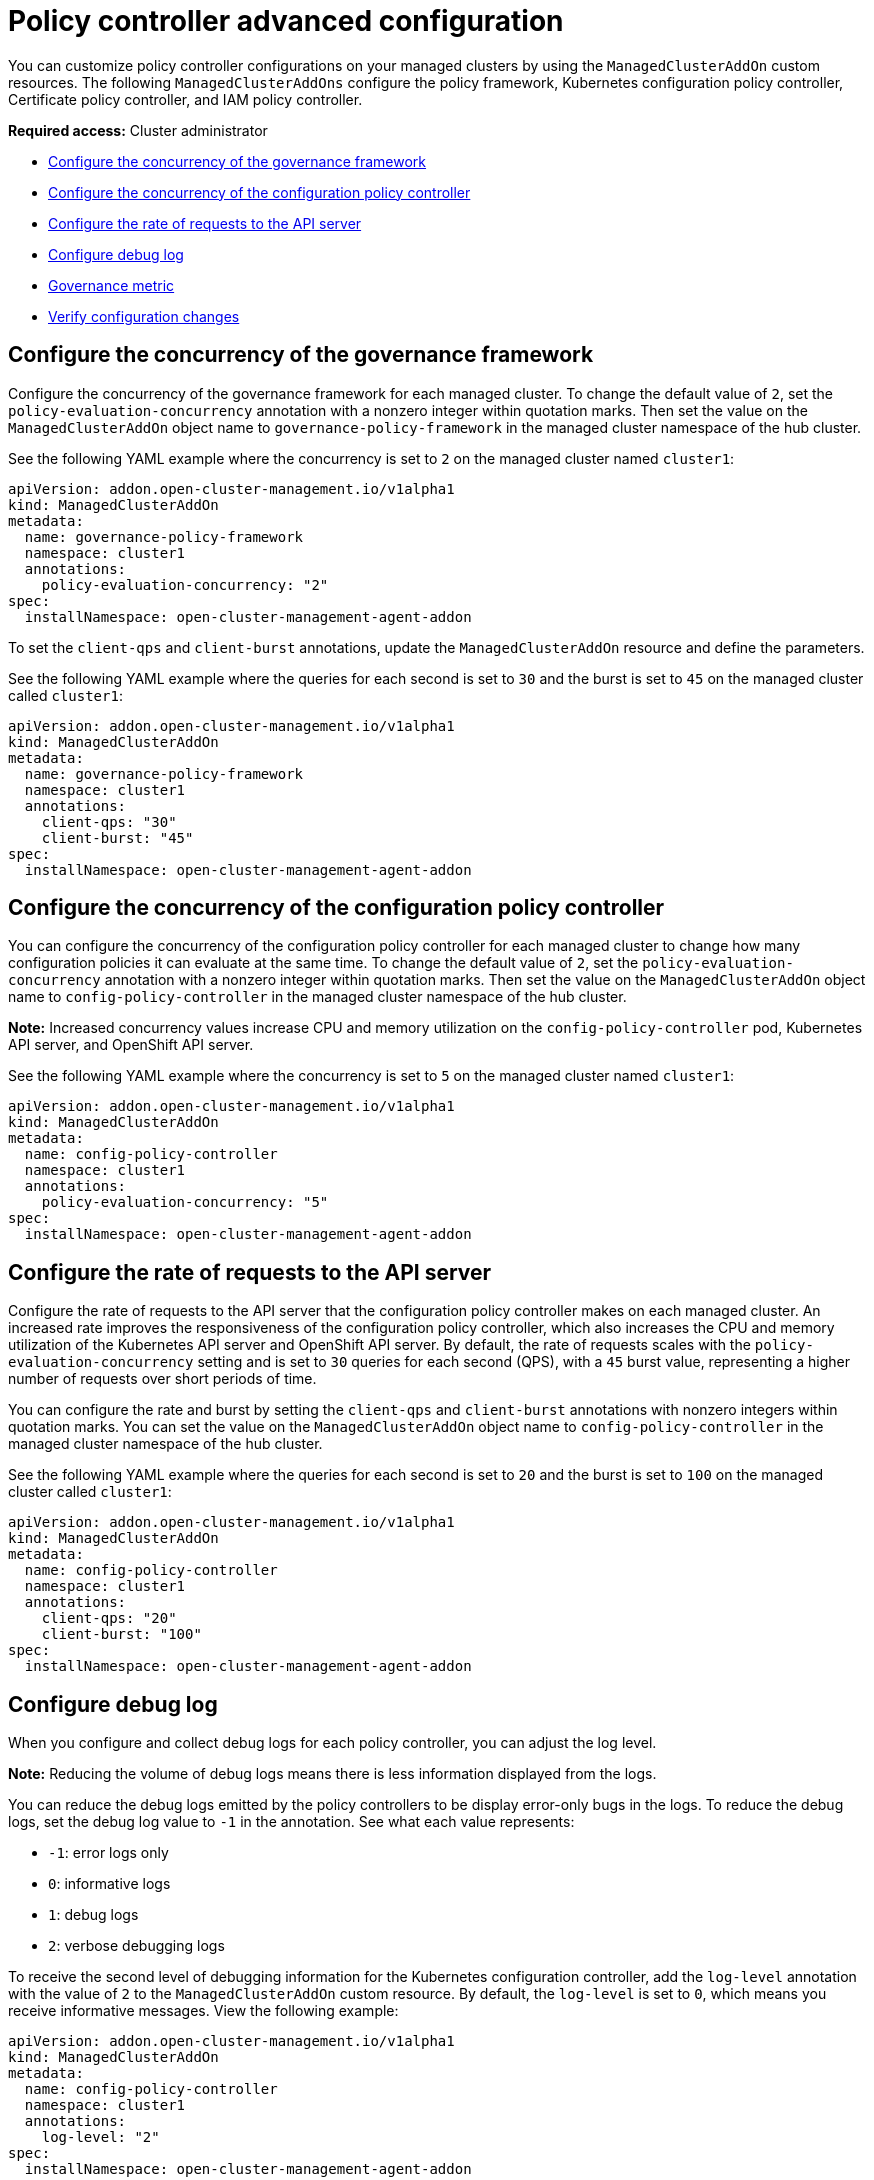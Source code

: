 [#policy-controller-advanced-config]
= Policy controller advanced configuration 

You can customize policy controller configurations on your managed clusters by using the `ManagedClusterAddOn` custom resources. The following `ManagedClusterAddOns` configure the policy framework, Kubernetes configuration policy controller, Certificate policy controller, and IAM policy controller.

*Required access:* Cluster administrator

- <<configure-gov-framework,Configure the concurrency of the governance framework>>
- <<configure-concurrency,Configure the concurrency of the configuration policy controller>>
- <<configure-qps-rates,Configure the rate of requests to the API server>>
- <<configure-debug-log,Configure debug log>>
- <<gov-metric,Governance metric>>
- <<verify-configuration-changes,Verify configuration changes>>

[#configure-gov-framework]
== Configure the concurrency of the governance framework

Configure the concurrency of the governance framework for each managed cluster. To change the default value of `2`, set the `policy-evaluation-concurrency` annotation with a nonzero integer within quotation marks. Then set the value on the `ManagedClusterAddOn` object name to `governance-policy-framework` in the managed cluster namespace of the hub cluster.

See the following YAML example where the concurrency is set to `2` on the managed cluster named `cluster1`:

[source,yaml]
----
apiVersion: addon.open-cluster-management.io/v1alpha1
kind: ManagedClusterAddOn
metadata:
  name: governance-policy-framework
  namespace: cluster1
  annotations:
    policy-evaluation-concurrency: "2"
spec:
  installNamespace: open-cluster-management-agent-addon
----

To set the `client-qps` and `client-burst` annotations, update the `ManagedClusterAddOn` resource and define the parameters.

See the following YAML example where the queries for each second is set to `30` and the burst is set to `45` on the managed cluster called `cluster1`:

[source,yaml]
----
apiVersion: addon.open-cluster-management.io/v1alpha1
kind: ManagedClusterAddOn
metadata:
  name: governance-policy-framework
  namespace: cluster1
  annotations:
    client-qps: "30"
    client-burst: "45"
spec:
  installNamespace: open-cluster-management-agent-addon
----

[#configure-concurrency] 
== Configure the concurrency of the configuration policy controller

You can configure the concurrency of the configuration policy controller for each managed cluster to change how many configuration policies it can evaluate at the same time. To change the default value of `2`, set the `policy-evaluation-concurrency` annotation with a nonzero integer within quotation marks. Then set the value on the `ManagedClusterAddOn` object name to `config-policy-controller` in the managed cluster namespace of the hub cluster.

*Note:* Increased concurrency values increase CPU and memory utilization on the `config-policy-controller` pod, Kubernetes API server, and OpenShift API server.

See the following YAML example where the concurrency is set to `5` on the managed cluster named `cluster1`:

[source,yaml]
----
apiVersion: addon.open-cluster-management.io/v1alpha1
kind: ManagedClusterAddOn
metadata:
  name: config-policy-controller
  namespace: cluster1
  annotations:
    policy-evaluation-concurrency: "5"
spec:
  installNamespace: open-cluster-management-agent-addon
----

[#configure-qps-rates] 
== Configure the rate of requests to the API server

Configure the rate of requests to the API server that the configuration policy controller makes on each managed cluster. An increased rate improves the responsiveness of the configuration policy controller, which also increases the CPU and memory utilization of the Kubernetes API server and OpenShift API server. By default, the rate of requests scales with the `policy-evaluation-concurrency` setting and is set to `30` queries for each second (QPS), with a `45` burst value, representing a higher number of requests over short periods of time.

You can configure the rate and burst by setting the `client-qps` and `client-burst` annotations with nonzero integers within quotation marks. You can set the value on the `ManagedClusterAddOn` object name to `config-policy-controller` in the managed cluster namespace of the hub cluster.

See the following YAML example where the queries for each second is set to `20` and the burst is set to `100` on the managed cluster called `cluster1`:

[source,yaml]
----
apiVersion: addon.open-cluster-management.io/v1alpha1
kind: ManagedClusterAddOn
metadata:
  name: config-policy-controller
  namespace: cluster1
  annotations:
    client-qps: "20"
    client-burst: "100"
spec:
  installNamespace: open-cluster-management-agent-addon
----

[#configure-debug-log] 
== Configure debug log 

When you configure and collect debug logs for each policy controller, you can adjust the log level. 

*Note:* Reducing the volume of debug logs means there is less information displayed from the logs.

You can reduce the debug logs emitted by the policy controllers to be display error-only bugs in the logs. To reduce the debug logs, set the debug log value to `-1` in the annotation. See what each value represents:

- `-1`: error logs only
- `0`: informative logs
- `1`: debug logs
- `2`: verbose debugging logs

To receive the second level of debugging information for the Kubernetes configuration controller, add the `log-level` annotation with the value of `2` to the `ManagedClusterAddOn` custom resource. By default, the `log-level` is set to `0`, which means you receive informative messages. View the following example:  

[source,yaml]
----
apiVersion: addon.open-cluster-management.io/v1alpha1
kind: ManagedClusterAddOn
metadata:
  name: config-policy-controller
  namespace: cluster1
  annotations:
    log-level: "2"
spec:
  installNamespace: open-cluster-management-agent-addon
----

Additionally, for each `spec.object-template[]` in a `ConfigurationPolicy` resource, you can set the parameter `recordDiff` to `Log`. The difference between the `objectDefinition` and the object on the managed cluster is logged in the `config-policy-controller` pod on the managed cluster. View the following example:

This `ConfigurationPolicy` resource with `recordDiff: Log`:

[source,yaml]
----
apiVersion: policy.open-cluster-management.io/v1
kind: ConfigurationPolicy
metadata:
  name: my-config-policy
spec:
  object-templates:
  - complianceType: musthave
    recordDiff: Log
    objectDefinition:
      apiVersion: v1
      kind: ConfigMap
      metadata:
        name: my-configmap
      data:
        fieldToUpdate: "2"
----

If the `ConfigMap` resource on the cluster lists `fieldToUpdate: "1"`, then the diff appears in the `config-policy-controller` pod logs with the following information:

----
Logging the diff:
--- default/my-configmap : existing
+++ default/my-configmap : updated
@@ -2,3 +2,3 @@
 data:
-  fieldToUpdate: "1"
+  fieldToUpdate: "2"
 kind: ConfigMap
----

*Important:* Avoid logging the difference for a secure object. The difference is logged in plain text.

[#gov-metric]
== Governance metric

The policy framework exposes metrics that show policy distribution and compliance. Use the `policy_governance_info` metric on the hub cluster to view trends and analyze any policy failures. See the following topics for an overview of metrics:

[#metric-policy-governance-info]
=== Metric: policy_governance_info

The {ocp-short} monitoring component collects the `policy_governance_info` metric. If you enable observability, the component collects some aggregate data.

*Note:* If you enable observability, enter a query for the metric from the Grafana _Explore_ page. When you create a policy, you are creating a _root_ policy. The framework watches for root policies, `Placement` resources, and `PlacementBindings` resources to for information about where to create _propagated_ policies, to distribute the policy to managed clusters.

For both root and propagated policies, a metric of `0` is recorded if the policy is compliant, and `1` if it is non-compliant.

The `policy_governance_info` metric uses the following labels:

- `type`: The label values are `root` or `propagated`.
- `policy`: The name of the associated root policy.
- `policy_namespace`: The namespace on the hub cluster where the root policy is defined.
- `cluster_namespace`: The namespace for the cluster where the policy is distributed.

These labels and values enable queries that can show us many things happening in the cluster that might be difficult to track.

*Note:* If you do not need the metrics, and you have any concerns about performance or security, you can disable the metric collection. Set the `DISABLE_REPORT_METRICS` environment variable to `true` in the propagator deployment. You can also add `policy_governance_info` metric to the observability allowlist as a custom metric. See link:../observability/customize_observability.adoc#adding-custom-metrics[Adding custom metrics] for more details.

[#metric-config-policies-evaluation-duration]
=== Metric: _config_policies_evaluation_duration_seconds_

The `config_policies_evaluation_duration_seconds` histogram tracks the number of seconds it takes to process all configuration policies that are ready to be evaluated on the cluster. Use the following metrics to query the histogram:

- `config_policies_evaluation_duration_seconds_bucket`: The buckets are cumulative and represent seconds with the following possible entries: 1, 3, 9, 10.5, 15, 30, 60, 90, 120, 180, 300, 450, 600, and greater.
- `config_policies_evaluation_duration_seconds_count`: The count of all events.
- `config_policies_evaluation_duration_seconds_sum`: The sum of all values.

Use the `config_policies_evaluation_duration_seconds` metric to determine if the `ConfigurationPolicy` `evaluationInterval` setting needs to be changed for resource intensive policies that do not need frequent evaluation. You can also increase the concurrency at the cost of higher resource utilization on the Kubernetes API server. See _Configure the concurrency_ section for more details. 

To receive information about the time used to evaluate configuration policies, perform a Prometheus query that resembles the following expression:

`rate(config_policies_evaluation_duration_seconds_sum[10m])/rate (config_policies_evaluation_duration_seconds_count[10m]`

The `config-policy-controller` pod running on managed clusters in the `open-cluster-management-agent-addon` namespace calculates the metric. The `config-policy-controller` does not send the metric to observability by default.

[#verify-configuration-changes]
== Verify configuration changes

When you apply the new configuration with the controller, the `ManifestApplied` parameter is updated in the `ManagedClusterAddOn`. That condition timestamp helps verify the configuration correctly. For example, this command can verify when the `cert-policy-controller` on the `local-cluster` was updated:

----
oc get -n local-cluster managedclusteraddon cert-policy-controller | grep -B4 'type: ManifestApplied'
----

You might receive the following output:

----
 - lastTransitionTime: "2023-01-26T15:42:22Z"
    message: manifests of addon are applied successfully
    reason: AddonManifestApplied
    status: "True"
    type: ManifestApplied
----

[#additional-resources-config-ctrl]
== Additional resources

- See xref:../governance/config_policy_ctrl.adoc#kubernetes-config-policy-controller[Kubernetes configuration policy controller]
- Return to the xref:../governance/grc_intro.adoc#governance[Governance] topic for more topics.
- Return to the beginning of this topic, <<policy-controller-advanced-config,Policy controller advanced configuration>>.


